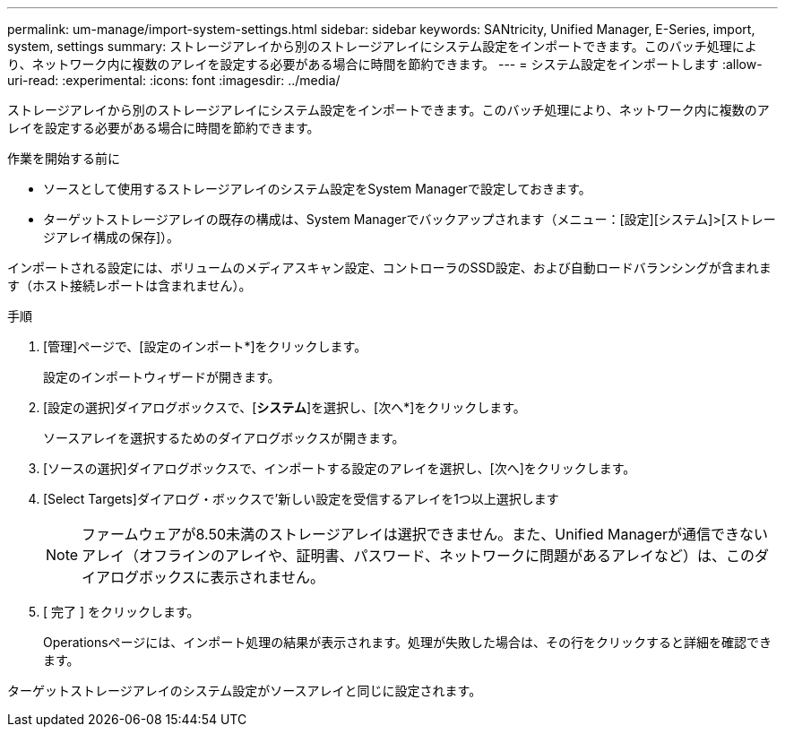 ---
permalink: um-manage/import-system-settings.html 
sidebar: sidebar 
keywords: SANtricity, Unified Manager, E-Series, import, system, settings 
summary: ストレージアレイから別のストレージアレイにシステム設定をインポートできます。このバッチ処理により、ネットワーク内に複数のアレイを設定する必要がある場合に時間を節約できます。 
---
= システム設定をインポートします
:allow-uri-read: 
:experimental: 
:icons: font
:imagesdir: ../media/


[role="lead"]
ストレージアレイから別のストレージアレイにシステム設定をインポートできます。このバッチ処理により、ネットワーク内に複数のアレイを設定する必要がある場合に時間を節約できます。

.作業を開始する前に
* ソースとして使用するストレージアレイのシステム設定をSystem Managerで設定しておきます。
* ターゲットストレージアレイの既存の構成は、System Managerでバックアップされます（メニュー：[設定][システム]>[ストレージアレイ構成の保存]）。


インポートされる設定には、ボリュームのメディアスキャン設定、コントローラのSSD設定、および自動ロードバランシングが含まれます（ホスト接続レポートは含まれません）。

.手順
. [管理]ページで、[設定のインポート*]をクリックします。
+
設定のインポートウィザードが開きます。

. [設定の選択]ダイアログボックスで、[*システム*]を選択し、[次へ*]をクリックします。
+
ソースアレイを選択するためのダイアログボックスが開きます。

. [ソースの選択]ダイアログボックスで、インポートする設定のアレイを選択し、[次へ]をクリックします。
. [Select Targets]ダイアログ・ボックスで'新しい設定を受信するアレイを1つ以上選択します
+
[NOTE]
====
ファームウェアが8.50未満のストレージアレイは選択できません。また、Unified Managerが通信できないアレイ（オフラインのアレイや、証明書、パスワード、ネットワークに問題があるアレイなど）は、このダイアログボックスに表示されません。

====
. [ 完了 ] をクリックします。
+
Operationsページには、インポート処理の結果が表示されます。処理が失敗した場合は、その行をクリックすると詳細を確認できます。



ターゲットストレージアレイのシステム設定がソースアレイと同じに設定されます。
